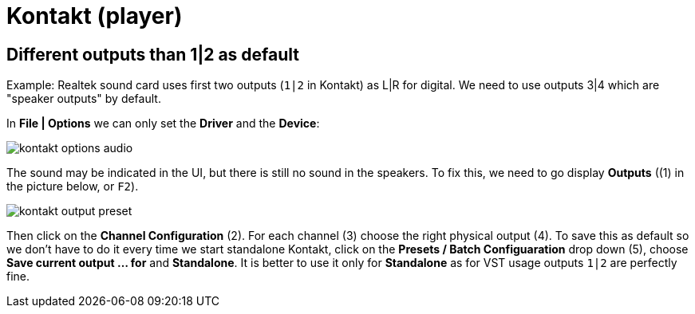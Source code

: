 :imagesdir: ../images/

= Kontakt (player)

== Different outputs than 1|2 as default

Example: Realtek sound card uses first two outputs (`1|2` in Kontakt) as L|R for digital.
We need to use outputs 3|4 which are "speaker outputs" by default.

In *File | Options* we can only set the *Driver* and the *Device*:

image::kontakt-options-audio.png[]

The sound may be indicated in the UI, but there is still no sound in the speakers.
To fix this, we need to go display *Outputs* ((1) in the picture below, or `F2`).

image::kontakt-output-preset.png[]

Then click on the *Channel Configuration* (2).
For each channel (3) choose the right physical output (4).
To save this as default so we don't have to do it every time we start standalone Kontakt, click
on the *Presets / Batch Configuaration* drop down (5), choose *Save current output ... for*
and *Standalone*.
It is better to use it only for *Standalone* as for VST usage outputs `1|2` are perfectly fine.
